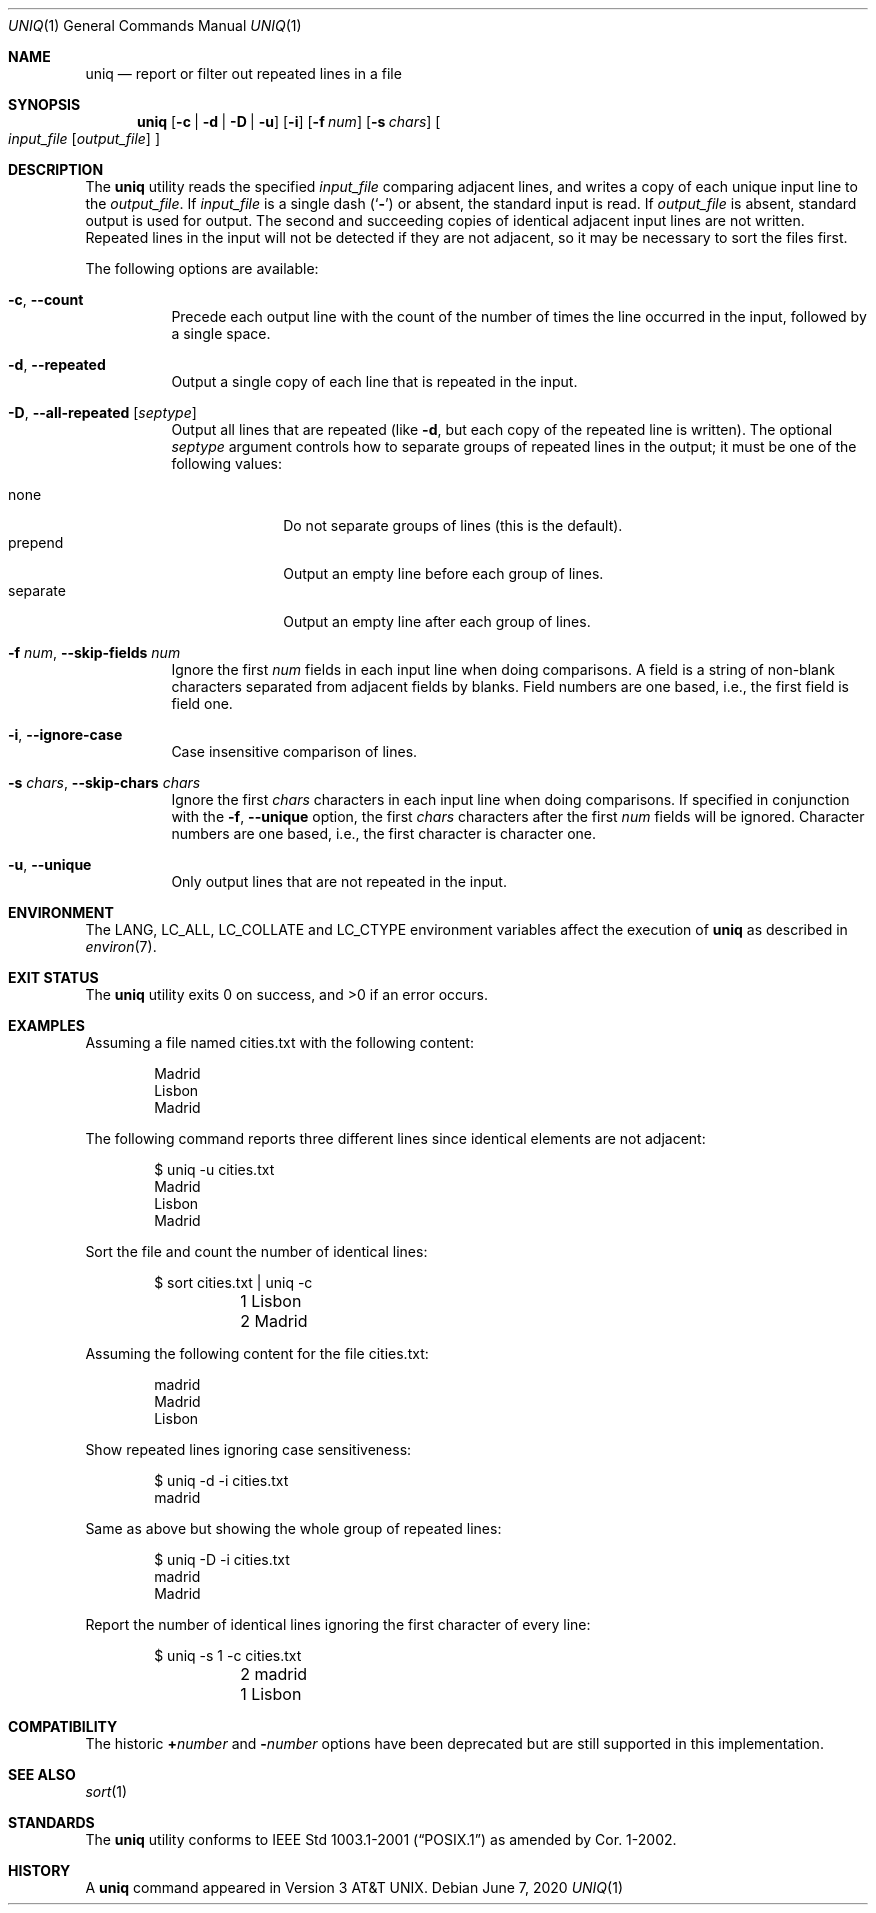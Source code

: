.\" Copyright (c) 1991, 1993
.\"	The Regents of the University of California.  All rights reserved.
.\"
.\" This code is derived from software contributed to Berkeley by
.\" the Institute of Electrical and Electronics Engineers, Inc.
.\"
.\" Redistribution and use in source and binary forms, with or without
.\" modification, are permitted provided that the following conditions
.\" are met:
.\" 1. Redistributions of source code must retain the above copyright
.\"    notice, this list of conditions and the following disclaimer.
.\" 2. Redistributions in binary form must reproduce the above copyright
.\"    notice, this list of conditions and the following disclaimer in the
.\"    documentation and/or other materials provided with the distribution.
.\" 3. Neither the name of the University nor the names of its contributors
.\"    may be used to endorse or promote products derived from this software
.\"    without specific prior written permission.
.\"
.\" THIS SOFTWARE IS PROVIDED BY THE REGENTS AND CONTRIBUTORS ``AS IS'' AND
.\" ANY EXPRESS OR IMPLIED WARRANTIES, INCLUDING, BUT NOT LIMITED TO, THE
.\" IMPLIED WARRANTIES OF MERCHANTABILITY AND FITNESS FOR A PARTICULAR PURPOSE
.\" ARE DISCLAIMED.  IN NO EVENT SHALL THE REGENTS OR CONTRIBUTORS BE LIABLE
.\" FOR ANY DIRECT, INDIRECT, INCIDENTAL, SPECIAL, EXEMPLARY, OR CONSEQUENTIAL
.\" DAMAGES (INCLUDING, BUT NOT LIMITED TO, PROCUREMENT OF SUBSTITUTE GOODS
.\" OR SERVICES; LOSS OF USE, DATA, OR PROFITS; OR BUSINESS INTERRUPTION)
.\" HOWEVER CAUSED AND ON ANY THEORY OF LIABILITY, WHETHER IN CONTRACT, STRICT
.\" LIABILITY, OR TORT (INCLUDING NEGLIGENCE OR OTHERWISE) ARISING IN ANY WAY
.\" OUT OF THE USE OF THIS SOFTWARE, EVEN IF ADVISED OF THE POSSIBILITY OF
.\" SUCH DAMAGE.
.\"
.\"     From: @(#)uniq.1	8.1 (Berkeley) 6/6/93
.\"
.Dd June 7, 2020
.Dt UNIQ 1
.Os
.Sh NAME
.Nm uniq
.Nd report or filter out repeated lines in a file
.Sh SYNOPSIS
.Nm
.Op Fl c | Fl d | Fl D | Fl u
.Op Fl i
.Op Fl f Ar num
.Op Fl s Ar chars
.Oo
.Ar input_file
.Op Ar output_file
.Oc
.Sh DESCRIPTION
The
.Nm
utility reads the specified
.Ar input_file
comparing adjacent lines, and writes a copy of each unique input line to
the
.Ar output_file .
If
.Ar input_file
is a single dash
.Pq Sq Fl
or absent, the standard input is read.
If
.Ar output_file
is absent, standard output is used for output.
The second and succeeding copies of identical adjacent input lines are
not written.
Repeated lines in the input will not be detected if they are not adjacent,
so it may be necessary to sort the files first.
.Pp
The following options are available:
.Bl -tag -width Ds
.It Fl c , Fl -count
Precede each output line with the count of the number of times the line
occurred in the input, followed by a single space.
.It Fl d , Fl -repeated
Output a single copy of each line that is repeated in the input.
.It Fl D , Fl -all-repeated Op Ar septype
Output all lines that are repeated (like
.Fl d ,
but each copy of the repeated line is written).
The optional
.Ar septype
argument controls how to separate groups of repeated lines in the output;
it must be one of the following values:
.Pp
.Bl -tag -compact -width separate
.It none
Do not separate groups of lines (this is the default).
.It prepend
Output an empty line before each group of lines.
.It separate
Output an empty line after each group of lines.
.El
.It Fl f Ar num , Fl -skip-fields Ar num
Ignore the first
.Ar num
fields in each input line when doing comparisons.
A field is a string of non-blank characters separated from adjacent fields
by blanks.
Field numbers are one based, i.e., the first field is field one.
.It Fl i , Fl -ignore-case
Case insensitive comparison of lines.
.It Fl s Ar chars , Fl -skip-chars Ar chars
Ignore the first
.Ar chars
characters in each input line when doing comparisons.
If specified in conjunction with the
.Fl f , Fl -unique
option, the first
.Ar chars
characters after the first
.Ar num
fields will be ignored.
Character numbers are one based, i.e., the first character is character one.
.It Fl u , Fl -unique
Only output lines that are not repeated in the input.
.\".It Fl Ns Ar n
.\"(Deprecated; replaced by
.\".Fl f ) .
.\"Ignore the first n
.\"fields on each input line when doing comparisons,
.\"where n is a number.
.\"A field is a string of non-blank
.\"characters separated from adjacent fields
.\"by blanks.
.\".It Cm \&\(pl Ns Ar n
.\"(Deprecated; replaced by
.\".Fl s ) .
.\"Ignore the first
.\".Ar m
.\"characters when doing comparisons, where
.\".Ar m
.\"is a
.\"number.
.El
.Sh ENVIRONMENT
The
.Ev LANG ,
.Ev LC_ALL ,
.Ev LC_COLLATE
and
.Ev LC_CTYPE
environment variables affect the execution of
.Nm
as described in
.Xr environ 7 .
.Sh EXIT STATUS
.Ex -std
.Sh EXAMPLES
Assuming a file named cities.txt with the following content:
.Bd -literal -offset indent
Madrid
Lisbon
Madrid
.Ed
.Pp
The following command reports three different lines since identical elements
are not adjacent:
.Bd -literal -offset indent
$ uniq -u cities.txt
Madrid
Lisbon
Madrid
.Ed
.Pp
Sort the file and count the number of identical lines:
.Bd -literal -offset indent
$ sort cities.txt | uniq -c
	1 Lisbon
	2 Madrid
.Ed
.Pp
Assuming the following content for the file cities.txt:
.Bd -literal -offset indent
madrid
Madrid
Lisbon
.Ed
.Pp
Show repeated lines ignoring case sensitiveness:
.Bd -literal -offset indent
$ uniq -d -i cities.txt
madrid
.Ed
.Pp
Same as above but showing the whole group of repeated lines:
.Bd -literal -offset indent
$ uniq -D -i cities.txt
madrid
Madrid
.Ed
.Pp
Report the number of identical lines ignoring the first character of every line:
.Bd -literal -offset indent
$ uniq -s 1 -c cities.txt
	2 madrid
	1 Lisbon
.Ed
.Sh COMPATIBILITY
The historic
.Cm \&\(pl Ns Ar number
and
.Fl Ns Ar number
options have been deprecated but are still supported in this implementation.
.Sh SEE ALSO
.Xr sort 1
.Sh STANDARDS
The
.Nm
utility conforms to
.St -p1003.1-2001
as amended by Cor.\& 1-2002.
.Sh HISTORY
A
.Nm
command appeared in
.At v3 .

